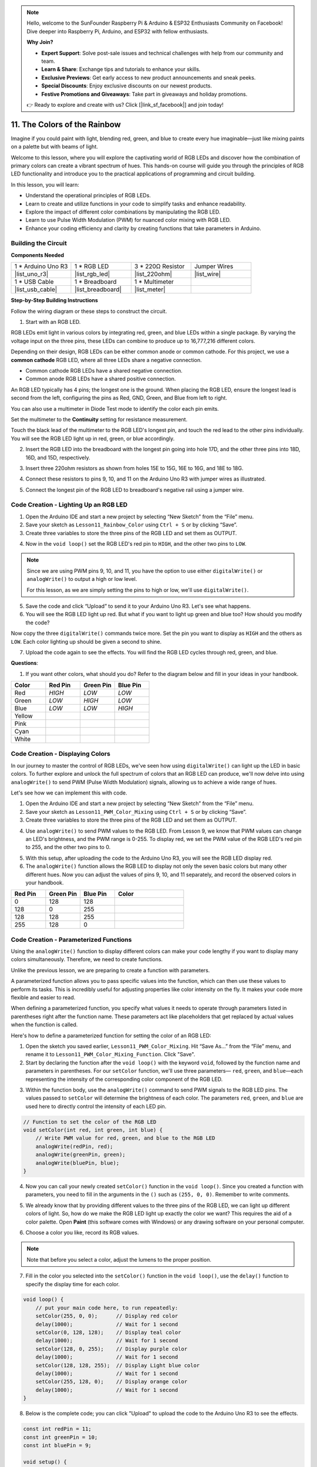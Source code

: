 .. note::

    Hello, welcome to the SunFounder Raspberry Pi & Arduino & ESP32 Enthusiasts Community on Facebook! Dive deeper into Raspberry Pi, Arduino, and ESP32 with fellow enthusiasts.

    **Why Join?**

    - **Expert Support**: Solve post-sale issues and technical challenges with help from our community and team.
    - **Learn & Share**: Exchange tips and tutorials to enhance your skills.
    - **Exclusive Previews**: Get early access to new product announcements and sneak peeks.
    - **Special Discounts**: Enjoy exclusive discounts on our newest products.
    - **Festive Promotions and Giveaways**: Take part in giveaways and holiday promotions.

    👉 Ready to explore and create with us? Click [|link_sf_facebook|] and join today!

11. The Colors of the Rainbow
=======================================
Imagine if you could paint with light, blending red, green, and blue to create every hue imaginable—just like mixing paints on a palette but with beams of light.

.. .. image:: img/12_rgb_mix.png
..     :width: 300
..     :align: center

.. raw:: html

    <video width="600" loop autoplay muted>
        <source src="_static/video/11_rainbow_color.mp4" type="video/mp4">
        Your browser does not support the video tag.
    </video>

Welcome to this lesson, where you will explore the captivating world of RGB LEDs and discover how the combination of primary colors can create a vibrant spectrum of hues. This hands-on course will guide you through the principles of RGB LED functionality and introduce you to the practical applications of programming and circuit building.

In this lesson, you will learn:

* Understand the operational principles of RGB LEDs.
* Learn to create and utilize functions in your code to simplify tasks and enhance readability.
* Explore the impact of different color combinations by manipulating the RGB LED.
* Learn to use Pulse Width Modulation (PWM) for nuanced color mixing with RGB LED.
* Enhance your coding efficiency and clarity by creating functions that take parameters in Arduino.

Building the Circuit
-----------------------

**Components Needed**

.. list-table:: 
   :widths: 25 25 25 25
   :header-rows: 0

   * - 1 * Arduino Uno R3
     - 1 * RGB LED
     - 3 * 220Ω Resistor
     - Jumper Wires
   * - |list_uno_r3| 
     - |list_rgb_led| 
     - |list_220ohm| 
     - |list_wire| 
   * - 1 * USB Cable
     - 1 * Breadboard
     - 1 * Multimeter
     -
   * - |list_usb_cable| 
     - |list_breadboard| 
     - |list_meter|
     -
     
**Step-by-Step Building Instructions**

Follow the wiring diagram or these steps to construct the circuit.

.. image:: img/12_mix_color_bb_4.png
    :width: 500
    :align: center

1. Start with an RGB LED.

RGB LEDs emit light in various colors by integrating red, green, and blue LEDs within a single package. By varying the voltage input on the three pins, these LEDs can combine to produce up to 16,777,216 different colors.

.. image:: img/12_mix_color_rgb.png
    :width: 400
    :align: center

Depending on their design, RGB LEDs can be either common anode or common cathode. For this project, we use a **common cathode** RGB LED, where all three LEDs share a negative connection.

* Common cathode RGB LEDs have a shared negative connection.
* Common anode RGB LEDs have a shared positive connection.

.. image:: img/12_rgb_cc_ca.jpg
    :width: 600
    :align: center

An RGB LED typically has 4 pins; the longest one is the ground. When placing the RGB LED, ensure the longest lead is second from the left, configuring the pins as Red, GND, Green, and Blue from left to right.

.. image:: img/12_mix_color_rgb_1.jpg
    :width: 200
    :align: center

You can also use a multimeter in Diode Test mode to identify the color each pin emits.

Set the multimeter to the **Continuity** setting for resistance measurement.

.. image:: img/multimeter_diode_measure.png
    :width: 300
    :align: center

Touch the black lead of the multimeter to the RGB LED's longest pin, and touch the red lead to the other pins individually. You will see the RGB LED light up in red, green, or blue accordingly.

.. image:: img/12_mix_color_measure_pin.png
    :width: 500
    :align: center

2. Insert the RGB LED into the breadboard with the longest pin going into hole 17D, and the other three pins into 18D, 16D, and 15D, respectively.

.. image:: img/12_mix_color_bb_1.png
    :width: 500
    :align: center

3. Insert three 220ohm resistors as shown from holes 15E to 15G, 16E to 16G, and 18E to 18G.

.. image:: img/12_mix_color_bb_2.png
    :width: 500
    :align: center

4. Connect these resistors to pins 9, 10, and 11 on the Arduino Uno R3 with jumper wires as illustrated.

.. image:: img/12_mix_color_bb_3.png
    :width: 500
    :align: center

5. Connect the longest pin of the RGB LED to breadboard's negative rail using a jumper wire.

.. image:: img/12_mix_color_bb_4.png
    :width: 500
    :align: center

Code Creation - Lighting Up an RGB LED
----------------------------------------
1. Open the Arduino IDE and start a new project by selecting “New Sketch” from the “File” menu.
2. Save your sketch as ``Lesson11_Rainbow_Color`` using ``Ctrl + S`` or by clicking “Save”.

3. Create three variables to store the three pins of the RGB LED and set them as OUTPUT.

.. code-block:: Arduino
    :emphasize-lines: 3-5

    const int redPin = 11;
    const int greenPin = 10;
    const int bluePin = 9;

    void setup() {
        // put your setup code here, to run once:
        pinMode(bluePin, OUTPUT);   // Set Blue pin of RGB LED as output
        pinMode(greenPin, OUTPUT);  // Set Green pin of RGB LED as output
        pinMode(redPin, OUTPUT);  // Set Red pin of RGB LED as output
    }

    void loop() {
        // put your main code here, to run repeatedly:
    }

4. Now in the ``void loop()`` set the RGB LED's red pin to ``HIGH``, and the other two pins to ``LOW``.

.. note::

    Since we are using PWM pins 9, 10, and 11, you have the option to use either ``digitalWrite()`` or ``analogWrite()`` to output a high or low level. 
    
    For this lesson, as we are simply setting the pins to high or low, we'll use ``digitalWrite()``.

.. code-block:: Arduino
    :emphasize-lines: 10-12

    void setup() {
        // put your setup code here, to run once:
        pinMode(bluePin, OUTPUT);   // Set Blue pin of RGB LED as output
        pinMode(greenPin, OUTPUT);  // Set Green pin of RGB LED as output
        pinMode(redPin, OUTPUT);  // Set Red pin of RGB LED as output
    }

    void loop() {
        // put your main code here, to run repeatedly:
        digitalWrite(bluePin, LOW);    // Turn off the Blue pin of RGB LED
        digitalWrite(greenPin, LOW);   // Turn off the Green pin of RGB LED
        digitalWrite(redPin, HIGH);  // Turn on the Red pin of RGB LED
    }

5. Save the code and click “Upload” to send it to your Arduino Uno R3. Let's see what happens.

6. You will see the RGB LED light up red. But what if you want to light up green and blue too? How should you modify the code?

Now copy the three ``digitalWrite()`` commands twice more. Set the pin you want to display as ``HIGH`` and the others as ``LOW``. Each color lighting up should be given a second to shine.

.. code-block:: Arduino
    :emphasize-lines: 14-21

    const int redPin = 11;
    const int greenPin = 10;
    const int bluePin = 9;

    void setup() {
        // put your setup code here, to run once:
        pinMode(bluePin, OUTPUT);   // Set Blue pin of RGB LED as output
        pinMode(greenPin, OUTPUT);  // Set Green pin of RGB LED as output
        pinMode(redPin, OUTPUT);  // Set Red pin of RGB LED as output
    }

    void loop() {
        // put your main code here, to run repeatedly:
        digitalWrite(bluePin, LOW);    // Turn off the Blue pin of RGB LED
        digitalWrite(greenPin, LOW);   // Turn off the Green pin of RGB LED
        digitalWrite(redPin, HIGH);  // Turn on the Red pin of RGB LED
        delay(1000);              //Wait for 1 second
        digitalWrite(bluePin, LOW);    // Turn off the Blue pin of RGB LED
        digitalWrite(greenPin, HIGH);  // Turn on the Green pin of RGB LED
        digitalWrite(redPin, LOW);   // Turn off the Red pin of RGB LED
        delay(1000);              //Wait for 1 second
        digitalWrite(bluePin, HIGH);   // Turn on the Blue pin of RGB LED
        digitalWrite(greenPin, LOW);   // Turn off the Green pin of RGB LED
        digitalWrite(redPin, LOW);   // Turn off the Red pin of RGB LED
        delay(1000);              //Wait for 1 second
    }

7. Upload the code again to see the effects. You will find the RGB LED cycles through red, green, and blue.

**Questions**:

1. If you want other colors, what should you do? Refer to the diagram below and fill in your ideas in your handbook.

.. image:: img/12_rgb_mix.png
    :width: 300
    :align: center

.. list-table::
   :widths: 20 20 20 20
   :header-rows: 1

   * - Color
     - Red Pin
     - Green Pin
     - Blue Pin
   * - Red
     - *HIGH*
     - *LOW*
     - *LOW*
   * - Green
     - *LOW*
     - *HIGH*
     - *LOW*
   * - Blue
     - *LOW*
     - *LOW*
     - *HIGH*
   * - Yellow
     -
     -
     -
   * - Pink
     -
     -
     -
   * - Cyan
     - 
     -
     -
   * - White
     -
     -
     -

Code Creation - Displaying Colors
------------------------------------

In our journey to master the control of RGB LEDs, we've seen how using ``digitalWrite()`` can light up the LED in basic colors. To further explore and unlock the full spectrum of colors that an RGB LED can produce, we'll now delve into using ``analogWrite()`` to send PWM (Pulse Width Modulation) signals, allowing us to achieve a wide range of hues.

Let's see how we can implement this with code.

1. Open the Arduino IDE and start a new project by selecting “New Sketch” from the “File” menu.
2. Save your sketch as ``Lesson11_PWM_Color_Mixing`` using ``Ctrl + S`` or by clicking “Save”.

3. Create three variables to store the three pins of the RGB LED and set them as OUTPUT.

.. code-block:: Arduino
    :emphasize-lines: 3-5

    const int redPin = 11;
    const int greenPin = 10;
    const int bluePin = 9;

    void setup() {
        // Set up code to run once:
        pinMode(bluePin, OUTPUT);   // Set Blue pin of RGB LED as output
        pinMode(greenPin, OUTPUT);  // Set Green pin of RGB LED as output
        pinMode(redPin, OUTPUT);  // Set Red pin of RGB LED as output
    }

4. Use ``analogWrite()`` to send PWM values to the RGB LED. From Lesson 9, we know that PWM values can change an LED's brightness, and the PWM range is 0-255. To display red, we set the PWM value of the RGB LED's red pin to 255, and the other two pins to 0.

.. code-block:: Arduino
    :emphasize-lines: 14-16

    const int redPin = 11;
    const int greenPin = 10;
    const int bluePin = 9;

    void setup() {
        // Set up code to run once:
        pinMode(bluePin, OUTPUT);   // Set Blue pin of RGB LED as output
        pinMode(greenPin, OUTPUT);  // Set Green pin of RGB LED as output
        pinMode(redPin, OUTPUT);  // Set Red pin of RGB LED as output
    }

    void loop() {
        // Main code to run repeatedly:
        analogWrite(bluePin, 0);    // Set the PWM value of Blue pin to 0
        analogWrite(greenPin, 0);   // Set the PWM value of Green pin to 0
        analogWrite(redPin, 255);  // Set the PWM value of Red pin to 255
    }

5. With this setup, after uploading the code to the Arduino Uno R3, you will see the RGB LED display red.

6. The ``analogWrite()`` function allows the RGB LED to display not only the seven basic colors but many other different hues. Now you can adjust the values of pins 9, 10, and 11 separately, and record the observed colors in your handbook.

.. list-table::
    :widths: 20 20 20 40
    :header-rows: 1

    *   - Red Pin    
        - Green Pin  
        - Blue Pin
        - Color
    *   - 0
        - 128
        - 128
        - 
    *   - 128
        - 0
        - 255
        - 
    *   - 128
        - 128
        - 255
        - 
    *   - 255
        - 128
        - 0
        -     

Code Creation - Parameterized Functions
------------------------------------------------

Using the ``analogWrite()`` function to display different colors can make your code lengthy if you want to display many colors simultaneously. Therefore, we need to create functions.

Unlike the previous lesson, we are preparing to create a function with parameters. 

A parameterized function allows you to pass specific values into the function, which can then use these values to perform its tasks. This is incredibly useful for adjusting properties like color intensity on the fly. It makes your code more flexible and easier to read.

When defining a parameterized function, you specify what values it needs to operate through parameters listed in parentheses right after the function name. These parameters act like placeholders that get replaced by actual values when the function is called.

Here's how to define a parameterized function for setting the color of an RGB LED:

1. Open the sketch you saved earlier, ``Lesson11_PWM_Color_Mixing``. Hit “Save As...” from the “File” menu, and rename it to ``Lesson11_PWM_Color_Mixing_Function``. Click "Save".

2. Start by declaring the function after the ``void loop()`` with the keyword ``void``, followed by the function name and parameters in parentheses. For our ``setColor`` function, we'll use three parameters— ``red``, ``green``, and ``blue``—each representing the intensity of the corresponding color component of the RGB LED.

.. code-block:: Arduino
    :emphasize-lines: 5,6

    void loop() {
        // put your main code here, to run repeatedly:
    }

    void setColor(int red, int green, int blue) {
    }

   
3. Within the function body, use the ``analogWrite()`` command to send PWM signals to the RGB LED pins. The values passed to ``setColor`` will determine the brightness of each color. The parameters ``red``, ``green``, and ``blue`` are used here to directly control the intensity of each LED pin.

.. code-block:: Arduino

    // Function to set the color of the RGB LED
    void setColor(int red, int green, int blue) {
        // Write PWM value for red, green, and blue to the RGB LED
        analogWrite(redPin, red);
        analogWrite(greenPin, green);
        analogWrite(bluePin, blue);
    }


4. Now you can call your newly created ``setColor()`` function in the ``void loop()``. Since you created a function with parameters, you need to fill in the arguments in the ``()`` such as ``(255, 0, 0)``. Remember to write comments.

.. code-block:: Arduino
    :emphasize-lines: 3

    void loop() {
        // put your main code here, to run repeatedly:
        setColor(255, 0, 0); // Display red color
    }

    // Function to set the color of the RGB LED
    void setColor(int red, int green, int blue) {
        // Write PWM value for red, green, and blue to the RGB LED
        analogWrite(redPin, red);
        analogWrite(greenPin, green);
        analogWrite(bluePin, blue);
    }

5. We already know that by providing different values to the three pins of the RGB LED, we can light up different colors of light. So, how do we make the RGB LED light up exactly the color we want? This requires the aid of a color palette. Open **Paint** (this software comes with Windows) or any drawing software on your personal computer.

.. image:: img/13_mix_color_paint.png

6. Choose a color you like, record its RGB values.

.. note::

    Note that before you select a color, adjust the lumens to the proper position.

.. image:: img/13_mix_color_paint_2.png

7. Fill in the color you selected into the ``setColor()`` function in the ``void loop()``, use the ``delay()`` function to specify the display time for each color.

.. code-block:: Arduino

    void loop() {
        // put your main code here, to run repeatedly:
        setColor(255, 0, 0);      // Display red color
        delay(1000);              // Wait for 1 second
        setColor(0, 128, 128);    // Display teal color
        delay(1000);              // Wait for 1 second
        setColor(128, 0, 255);    // Display purple color
        delay(1000);              // Wait for 1 second
        setColor(128, 128, 255);  // Display Light blue color
        delay(1000);              // Wait for 1 second
        setColor(255, 128, 0);    // Display orange color
        delay(1000);              // Wait for 1 second
    }

8. Below is the complete code; you can click "Upload" to upload the code to the Arduino Uno R3 to see the effects.

.. code-block:: Arduino

    const int redPin = 11;
    const int greenPin = 10;
    const int bluePin = 9;

    void setup() {
        // put your setup code here, to run once:
        pinMode(bluePin, OUTPUT);   // Set Blue pin of RGB LED as output
        pinMode(greenPin, OUTPUT);  // Set Green pin of RGB LED as output
        pinMode(redPin, OUTPUT);  // Set Red pin of RGB LED as output
    }

    void loop() {
        // put your main code here, to run repeatedly:
        setColor(255, 0, 0);      // Display red color
        delay(1000);              // Wait for 1 second
        setColor(0, 128, 128);    // Display teal color
        delay(1000);              // Wait for 1 second
        setColor(128, 0, 255);    // Display purple color
        delay(1000);              // Wait for 1 second
        setColor(128, 128, 255);  // Display Light blue color
        delay(1000);              // Wait for 1 second
        setColor(255, 128, 0);    // Display orange color
        delay(1000);              // Wait for 1 second
    }

    // Function to set the color of the RGB LED
    void setColor(int red, int green, int blue) {
        // Write PWM value for red, green, and blue to the RGB LED
        analogWrite(redPin, red);
        analogWrite(greenPin, green);
        analogWrite(bluePin, blue);
    }

9. Finally, remember to save your code and tidy up your workspace.

**Summary**

Through a series of coding exercises, you will write sketches that dynamically change the color of the RGB LED. Starting with basic commands to control each color, you will then refactor your code to use functions, making your setup more modular and maintainable. This approach not only makes the code cleaner but also teaches you about the importance of function in programming.

